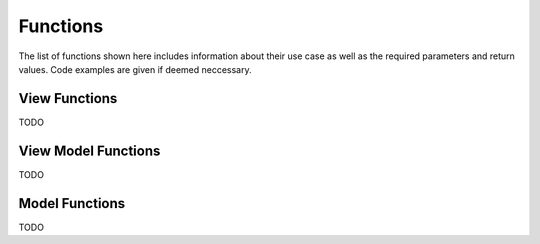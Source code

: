 *********
Functions
*********
The list of functions shown here includes information about their use case as 
well as the required parameters and return values. Code examples are given if 
deemed neccessary.

View Functions
--------------
TODO

View Model Functions
--------------------
TODO

Model Functions
---------------
TODO